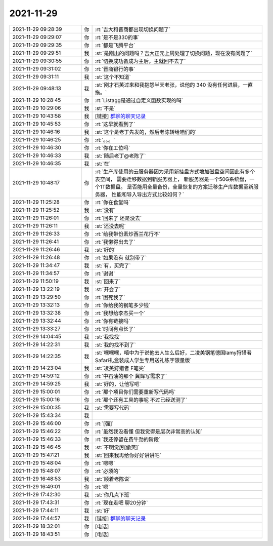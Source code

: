 2021-11-29
-------------

.. list-table::
   :widths: 25, 1, 60

   * - 2021-11-29 09:28:39
     - 你
     - :rt:`吉大和晋商都出现切换问题了`
   * - 2021-11-29 09:29:07
     - 你
     - :rt:`是不是330的事`
   * - 2021-11-29 09:29:35
     - 你
     - :rt:`都是飞腾平台`
   * - 2021-11-29 09:29:51
     - 我
     - :st:`是刚出的问题吗？吉大正元上周处理了切换问题，现在没有问题了`
   * - 2021-11-29 09:30:55
     - 你
     - :rt:`切换成功备成为主后，主就回不去了`
   * - 2021-11-29 09:31:02
     - 你
     - :rt:`晋商银行的事`
   * - 2021-11-29 09:31:11
     - 我
     - :st:`这个不知道`
   * - 2021-11-29 09:48:13
     - 我
     - :st:`刚才石英过来和我抱怨半天老张，说他的 340 没有任何进展，一直拖。`
   * - 2021-11-29 10:28:45
     - 你
     - :rt:`Listagg是通过自定义函数实现的吗`
   * - 2021-11-29 10:29:06
     - 我
     - :st:`不是`
   * - 2021-11-29 10:43:58
     - 我
     - [链接] `群聊的聊天记录 <https://support.weixin.qq.com/cgi-bin/mmsupport-bin/readtemplate?t=page/favorite_record__w_unsupport>`_
   * - 2021-11-29 10:45:53
     - 你
     - :rt:`这早就看到了`
   * - 2021-11-29 10:46:16
     - 我
     - :st:`这个是老丁先发的，然后老陈转给咱们的`
   * - 2021-11-29 10:46:25
     - 你
     - :rt:`。。。`
   * - 2021-11-29 10:46:30
     - 你
     - :rt:`你在工位吗`
   * - 2021-11-29 10:46:33
     - 我
     - :st:`随后老丁@老陈了`
   * - 2021-11-29 10:46:35
     - 我
     - :st:`在`
   * - 2021-11-29 10:48:17
     - 你
     - :rt:`生产库使用的云服务器因为采用新挂盘方式增加磁盘空间因此有多个表空间，
       需要迁移数据到新服务器上，
       新服务器是一个50G系统盘，一个1T数据盘。
       是否能用全量备份，全量恢复的方案迁移生产库数据至新服务器，
       性能和导入导出方式比较如何？`
   * - 2021-11-29 11:25:28
     - 你
     - :rt:`你在食堂吗`
   * - 2021-11-29 11:25:52
     - 我
     - :st:`没有`
   * - 2021-11-29 11:26:01
     - 你
     - :rt:`回来了 还是没去`
   * - 2021-11-29 11:26:11
     - 我
     - :st:`还没去呢`
   * - 2021-11-29 11:26:33
     - 你
     - :rt:`给我带份素炒西兰花行不`
   * - 2021-11-29 11:26:41
     - 你
     - :rt:`我懒得出去了`
   * - 2021-11-29 11:26:46
     - 我
     - :st:`好的`
   * - 2021-11-29 11:26:48
     - 你
     - :rt:`如果没有 就别带了`
   * - 2021-11-29 11:34:47
     - 我
     - :st:`有，买完了`
   * - 2021-11-29 11:34:57
     - 你
     - :rt:`谢谢`
   * - 2021-11-29 11:50:19
     - 我
     - :st:`回来了`
   * - 2021-11-29 13:22:19
     - 我
     - :st:`开会了`
   * - 2021-11-29 13:29:50
     - 你
     - :rt:`困死我了`
   * - 2021-11-29 13:32:13
     - 你
     - :rt:`你给我的钢笔多少钱`
   * - 2021-11-29 13:32:38
     - 你
     - :rt:`我想给李杰买一个`
   * - 2021-11-29 13:32:44
     - 你
     - :rt:`你有链接吗`
   * - 2021-11-29 13:33:27
     - 你
     - :rt:`时间有点长了`
   * - 2021-11-29 14:04:45
     - 我
     - :st:`我找找`
   * - 2021-11-29 14:22:31
     - 我
     - :st:`我的找不到了`
   * - 2021-11-29 14:22:35
     - 我
     - :st:`嘿嘿嘿，嘻中为于说他去人生么后好，二凌美钢笔德国lamy狩猎者Safari礼盒装成人学生专用送礼练字限量版`
   * - 2021-11-29 14:23:04
     - 我
     - :st:`凌美狩猎者 F笔尖`
   * - 2021-11-29 14:59:12
     - 你
     - :rt:`中石油的那个 冀辉写需求了`
   * - 2021-11-29 14:59:25
     - 我
     - :st:`好的，让他写吧`
   * - 2021-11-29 15:00:01
     - 你
     - :rt:`那个项目你们需要重新写代码吗`
   * - 2021-11-29 15:00:16
     - 你
     - :rt:`那个还有工具的事呢 不过已经送测了`
   * - 2021-11-29 15:00:35
     - 我
     - :st:`需要写代码`
   * - 2021-11-29 15:43:34
     - 我
     - .. image:: /images/388833.jpg
          :width: 100px
   * - 2021-11-29 15:46:00
     - 你
     - :rt:`[强]`
   * - 2021-11-29 15:46:22
     - 你
     - :rt:`虽然我没看懂 但我觉得是层次非常高的认知`
   * - 2021-11-29 15:46:33
     - 你
     - :rt:`我还停留在费牛劲的阶段`
   * - 2021-11-29 15:46:45
     - 我
     - :st:`不明觉厉[偷笑]`
   * - 2021-11-29 15:47:21
     - 我
     - :st:`回来我再给你好好讲讲吧`
   * - 2021-11-29 15:48:04
     - 你
     - :rt:`嗯嗯`
   * - 2021-11-29 15:48:07
     - 你
     - :rt:`必须的`
   * - 2021-11-29 16:48:53
     - 我
     - :st:`顺着老陈说`
   * - 2021-11-29 16:49:01
     - 你
     - :rt:`嗯`
   * - 2021-11-29 17:42:30
     - 我
     - :st:`你几点下班`
   * - 2021-11-29 17:43:31
     - 你
     - :rt:`现在走吧 聊20分钟`
   * - 2021-11-29 17:44:11
     - 我
     - :st:`好`
   * - 2021-11-29 17:44:57
     - 我
     - [链接] `群聊的聊天记录 <https://support.weixin.qq.com/cgi-bin/mmsupport-bin/readtemplate?t=page/favorite_record__w_unsupport>`_
   * - 2021-11-29 18:32:01
     - 你
     - [电话]
   * - 2021-11-29 18:43:51
     - 你
     - [电话]